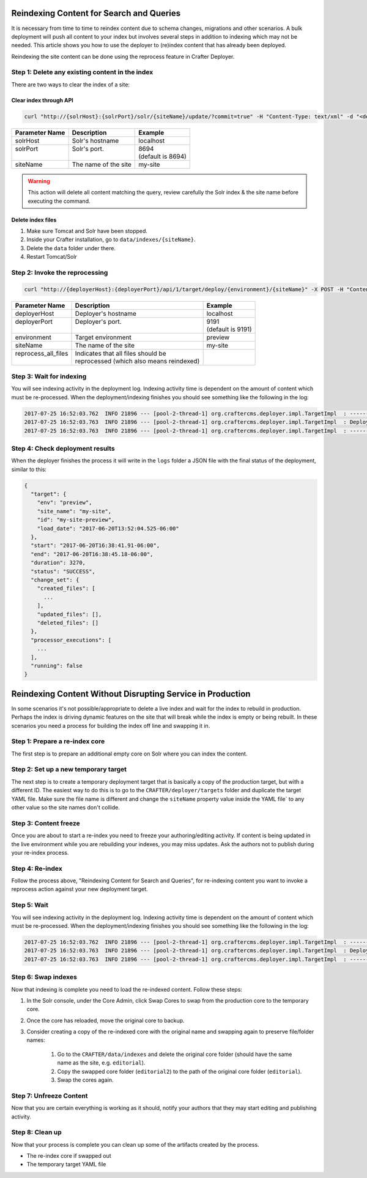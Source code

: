 .. _reindex-search:
.. index:: Search; Solr; Reindex; Crafter Search; Dev Ops; System Administrators;

=========================================
Reindexing Content for Search and Queries
=========================================

It is necessary from time to time to reindex content due to schema changes, migrations and other scenarios.
A bulk deployment will push all content to your index but involves several steps in addition to indexing which may not
be needed.  This article shows you how to use the deployer to (re)index content that has already been deployed.

Reindexing the site content can be done using the reprocess feature in Crafter Deployer.

------------------------------------------------
Step 1: Delete any existing content in the index
------------------------------------------------

There are two ways to clear the index of a site:

^^^^^^^^^^^^^^^^^^^^^^^
Clear index through API
^^^^^^^^^^^^^^^^^^^^^^^

.. code-block:: xml

    curl "http://{solrHost}:{solrPort}/solr/{siteName}/update/?commit=true" -H "Content-Type: text/xml" -d "<delete><query>*:*</query></delete>"

+----------------------+-------------------------------------------+----------------------------+
|| Parameter Name      || Description                              || Example                   |
+======================+===========================================+============================+
|| solrHost            || Solr's hostname                          || localhost                 |
+----------------------+-------------------------------------------+----------------------------+
|| solrPort            || Solr's port.                             || 8694                      |
||                     ||                                          || (default is 8694)         |
+----------------------+-------------------------------------------+----------------------------+
|| siteName            || The name of the site                     || my-site                   |
+----------------------+-------------------------------------------+----------------------------+

.. WARNING::
  This action will delete all content matching the query, review carefully the Solr index & the site name before executing the command.

^^^^^^^^^^^^^^^^^^
Delete index files
^^^^^^^^^^^^^^^^^^

#. Make sure Tomcat and Solr have been stopped.
#. Inside your Crafter installation, go to ``data/indexes/{siteName}``.
#. Delete the ``data`` folder under there.
#. Restart Tomcat/Solr

-------------------------------
Step 2: Invoke the reprocessing
-------------------------------

.. code-block:: xml

    curl "http://{deployerHost}:{deployerPort}/api/1/target/deploy/{environment}/{siteName}" -X POST -H "Content-Type: application/json" -d '{ "reprocess_all_files": true }'

+----------------------+-------------------------------------------+----------------------------+
|| Parameter Name      || Description                              || Example                   |
+======================+===========================================+============================+
|| deployerHost        || Deployer's hostname                      || localhost                 |
+----------------------+-------------------------------------------+----------------------------+
|| deployerPort        || Deployer's port.                         || 9191                      |
||                     ||                                          || (default is 9191)         |
+----------------------+-------------------------------------------+----------------------------+
|| environment         || Target environment                       || preview                   |
+----------------------+-------------------------------------------+----------------------------+
|| siteName            || The name of the site                     || my-site                   |
+----------------------+-------------------------------------------+----------------------------+
|| reprocess_all_files || Indicates that all files should be       ||                           |
||                     || reprocessed (which also means reindexed) ||                           |
+----------------------+-------------------------------------------+----------------------------+

-------------------------
Step 3: Wait for indexing
-------------------------

You will see indexing activity in the deployment log. Indexing activity time is dependent on the amount of content which must be re-processed. When
the deployment/indexing finishes you should see something like the following in the log:

.. code-block:: guess

	2017-07-25 16:52:03.762  INFO 21896 --- [pool-2-thread-1] org.craftercms.deployer.impl.TargetImpl  : ------------------------------------------------------------
	2017-07-25 16:52:03.763  INFO 21896 --- [pool-2-thread-1] org.craftercms.deployer.impl.TargetImpl  : Deployment for editorial-preview finished in 2.359 secs
	2017-07-25 16:52:03.763  INFO 21896 --- [pool-2-thread-1] org.craftercms.deployer.impl.TargetImpl  : ------------------------------------------------------------

--------------------------------
Step 4: Check deployment results
--------------------------------

When the deployer finishes the process it will write in the ``logs`` folder a JSON file with the final status of the deployment, similar to this:

.. code-block:: guess

  {
    "target": {
      "env": "preview",
      "site_name": "my-site",
      "id": "my-site-preview",
      "load_date": "2017-06-20T13:52:04.525-06:00"
    },
    "start": "2017-06-20T16:38:41.91-06:00",
    "end": "2017-06-20T16:38:45.18-06:00",
    "duration": 3270,
    "status": "SUCCESS",
    "change_set": {
      "created_files": [
        ...
      ],
      "updated_files": [],
      "deleted_files": []
    },
    "processor_executions": [
      ...
    ],
    "running": false
  }

===========================================================
Reindexing Content Without Disrupting Service in Production
===========================================================

In some scenarios it's not possible/appropriate to delete a live index and wait for the index to rebuild in production.  Perhaps the index is
driving dynamic features on the site that will break while the index is empty or being rebuilt.  In these scenarios you need a process for building
the index off line and swapping it in.

-------------------------------
Step 1: Prepare a re-index core
-------------------------------

The first step is to prepare an additional empty core on Solr where you can index the content.

-------------------------------------
Step 2: Set up a new temporary target
-------------------------------------

The next step is to create a temporary deployment target that is basically a copy of the production target, but with a different ID. The easiest way to do this
is to go to the ``CRAFTER/deployer/targets`` folder and duplicate the target YAML file. Make sure the file name is different and change the ``siteName`` property
value inside the YAML file` to any other value so the site names don't collide.

----------------------
Step 3: Content freeze
----------------------

Once you are about to start a re-index you need to freeze your authoring/editing activity.  If content is being updated in the live environment while you are
rebuilding your indexes, you may miss updates.  Ask the authors not to publish during your re-index process.

----------------
Step 4: Re-index
----------------

Follow the process above, "Reindexing Content for Search and Queries", for re-indexing content you want to invoke a reprocess action against your new
deployment target.

------------
Step 5: Wait
------------

You will see indexing activity in the deployment log. Indexing activity time is dependent on the amount of content which must be re-processed. When
the deployment/indexing finishes you should see something like the following in the log:

.. code-block:: guess

	2017-07-25 16:52:03.762  INFO 21896 --- [pool-2-thread-1] org.craftercms.deployer.impl.TargetImpl  : ------------------------------------------------------------
	2017-07-25 16:52:03.763  INFO 21896 --- [pool-2-thread-1] org.craftercms.deployer.impl.TargetImpl  : Deployment for editorial-preview finished in 2.359 secs
	2017-07-25 16:52:03.763  INFO 21896 --- [pool-2-thread-1] org.craftercms.deployer.impl.TargetImpl  : ------------------------------------------------------------

--------------------
Step 6: Swap indexes
--------------------

Now that indexing is complete you need to load the re-indexed content.  Follow these steps:

#. In the Solr console, under the Core Admin, click Swap Cores to swap from the production core to the temporary core.
#. Once the core has reloaded, move the original core to backup.
#. Consider creating a copy of the re-indexed core with the original name and swapping again to preserve file/folder names:

	#. Go to the ``CRAFTER/data/indexes`` and delete the original core folder (should have the same name as the site, e.g. ``editorial``).
	#. Copy the swapped core folder (``editorial2``) to the path of the original core folder (``editorial``).
	#. Swap the cores again.

------------------------
Step 7: Unfreeze Content
------------------------

Now that you are certain everything is working as it should, notify your authors that they may start editing and publishing activity.

----------------
Step 8: Clean up
----------------

Now that your process is complete you can clean up some of the artifacts created by the process.

* The re-index core if swapped out
* The temporary target YAML file
